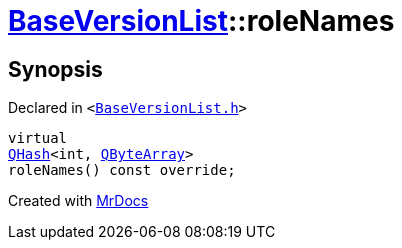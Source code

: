[#BaseVersionList-roleNames]
= xref:BaseVersionList.adoc[BaseVersionList]::roleNames
:relfileprefix: ../
:mrdocs:


== Synopsis

Declared in `&lt;https://github.com/PrismLauncher/PrismLauncher/blob/develop/launcher/BaseVersionList.h#L82[BaseVersionList&period;h]&gt;`

[source,cpp,subs="verbatim,replacements,macros,-callouts"]
----
virtual
xref:QHash.adoc[QHash]&lt;int, xref:QByteArray.adoc[QByteArray]&gt;
roleNames() const override;
----



[.small]#Created with https://www.mrdocs.com[MrDocs]#
